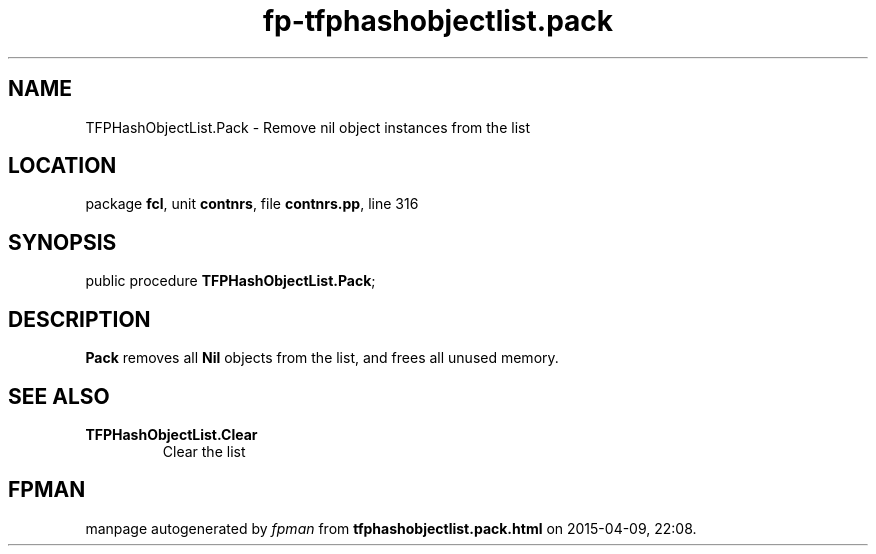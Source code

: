 .\" file autogenerated by fpman
.TH "fp-tfphashobjectlist.pack" 3 "2014-03-14" "fpman" "Free Pascal Programmer's Manual"
.SH NAME
TFPHashObjectList.Pack - Remove nil object instances from the list
.SH LOCATION
package \fBfcl\fR, unit \fBcontnrs\fR, file \fBcontnrs.pp\fR, line 316
.SH SYNOPSIS
public procedure \fBTFPHashObjectList.Pack\fR;
.SH DESCRIPTION
\fBPack\fR removes all \fBNil\fR objects from the list, and frees all unused memory.


.SH SEE ALSO
.TP
.B TFPHashObjectList.Clear
Clear the list

.SH FPMAN
manpage autogenerated by \fIfpman\fR from \fBtfphashobjectlist.pack.html\fR on 2015-04-09, 22:08.

